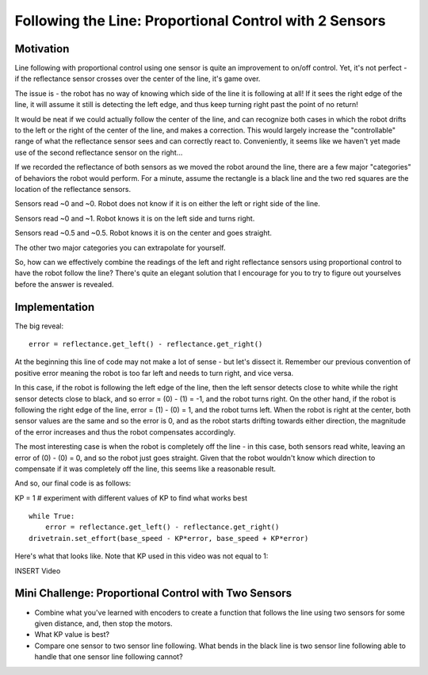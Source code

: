 Following the Line: Proportional Control with 2 Sensors
=======================================================

Motivation
----------

Line following with proportional control using one sensor is quite an improvement to on/off control. Yet, it's not perfect - if the reflectance sensor crosses over the center of the line, it's game over.

.. image:: pcontrol2s1.png

The issue is - the robot has no way of knowing which side of the line it is following at all! If it sees the right edge of the line, it will assume it still is detecting the left edge, and thus keep turning right past the point of no return!

It would be neat if we could actually follow the center of the line, and can recognize both cases in which the robot drifts to the left or the right of the center of the line, and makes a correction. This would largely increase the "controllable" range of what the reflectance sensor sees and can correctly react to. Conveniently, it seems like we haven't yet made use of the second reflectance sensor on the right...

If we recorded the reflectance of both sensors as we moved the robot around the line, there are a few major "categories" of behaviors the robot would perform. For a minute, assume the rectangle is a black line and the two red squares are the location of the reflectance sensors.

.. image:: pcontrol2s2.png

Sensors read ~0 and ~0. Robot does not know if it is on either the left or right side of the line.

.. image:: pcontrol2s3.png

Sensors read ~0 and ~1. Robot knows it is on the left side and turns right.

.. image:: pcontrol2s4.png

Sensors read ~0.5 and ~0.5. Robot knows it is on the center and goes straight.

The other two major categories you can extrapolate for yourself.

So, how can we effectively combine the readings of the left and right reflectance sensors using proportional control to have the robot follow the line? There's quite an elegant solution that I encourage for you to try to figure out yourselves before the answer is revealed.

Implementation
--------------
The big reveal: ::

    error = reflectance.get_left() - reflectance.get_right()

At the beginning this line of code may not make a lot of sense - but let's dissect it. Remember our previous convention of positive error meaning the robot is too far left and needs to turn right, and vice versa.

In this case, if the robot is following the left edge of the line, then the left sensor detects close to white while the right sensor detects close to black, and so error = (0) - (1) = -1, and the robot turns right. On the other hand, if the robot is following the right edge of the line, error = (1) - (0) = 1, and the robot turns left. When the robot is right at the center, both sensor values are the same and so the error is 0, and as the robot starts drifting towards either direction, the magnitude of the error increases and thus the robot compensates accordingly.

The most interesting case is when the robot is completely off the line - in this case, both sensors read white, leaving an error of (0) - (0) = 0, and so the robot just goes straight. Given that the robot wouldn't know which direction to compensate if it was completely off the line, this seems like a reasonable result.

And so, our final code is as follows:

KP = 1 # experiment with different values of KP to find what works best ::

    while True:
        error = reflectance.get_left() - reflectance.get_right()
    drivetrain.set_effort(base_speed - KP*error, base_speed + KP*error)

Here's what that looks like. Note that KP used in this video was not equal to 1:

INSERT Video

Mini Challenge: Proportional Control with Two Sensors
-----------------------------------------------------

* Combine what you've learned with encoders to create a function that follows the line using two sensors for some given distance, and, then stop the motors.
* What KP value is best? 
* Compare one sensor to two sensor line following. What bends in the black line is two sensor line following able to handle that one sensor line following cannot?